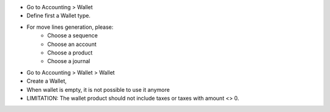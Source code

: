 * Go to Accounting > Wallet
* Define first a Wallet type.
* For move lines generation, please:
    * Choose a sequence
    * Choose an account
    * Choose a product
    * Choose a journal

* Go to Accounting > Wallet > Wallet
* Create a Wallet,
* When wallet is empty, it is not possible to use it anymore

* LIMITATION: The wallet product should not include taxes or
  taxes with amount <> 0.
